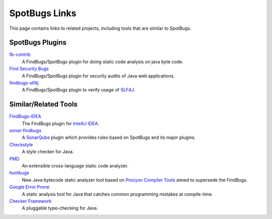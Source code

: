 SpotBugs Links
==============

This page contains links to related projects, including tools that are similar to SpotBugs.

SpotBugs Plugins
----------------

`fb-contrib <http://fb-contrib.sourceforge.net/>`_
  A FindBugs/SpotBugs plugin for doing static code analysis on java byte code.

`Find Security Bugs <http://find-sec-bugs.github.io/>`_
  A FindBugs/SpotBugs plugin for security audits of Java web applications.

`findbugs-slf4j <https://github.com/KengoTODA/findbugs-slf4j>`_
  A FindBugs/SpotBugs plugin to verify usage of `SLF4J <https://www.slf4j.org/>`_.

Similar/Related Tools
---------------------

`FindBugs-IDEA <https://plugins.jetbrains.com/plugin/3847-findbugs-idea>`_
  The FindBugs plugin for `IntelliJ IDEA <https://www.jetbrains.com/idea/>`_.

`sonar-findbugs <https://github.com/SonarQubeCommunity/sonar-findbugs>`_
  A `SonarQube <https://www.sonarqube.org/>`_ plugin which provides rules based on SpotBugs and its major plugins.

`Checkstyle <http://checkstyle.sourceforge.net/>`_
  A style checker for Java.

`PMD <https://pmd.github.io/>`_
  An extensible cross-language static code analyzer.

`huntbugs <https://github.com/amaembo/huntbugs>`_
  New Java bytecode static analyzer tool based on `Procyon Compiler Tools <https://bitbucket.org/mstrobel/procyon/overview>`_ aimed to supersede the FindBugs.

`Google Error Prone <http://errorprone.info/>`_
  A static analysis tool for Java that catches common programming mistakes at compile-time.

`Checker Framework <https://checkerframework.org/>`_
  A pluggable type-checking for Java.
